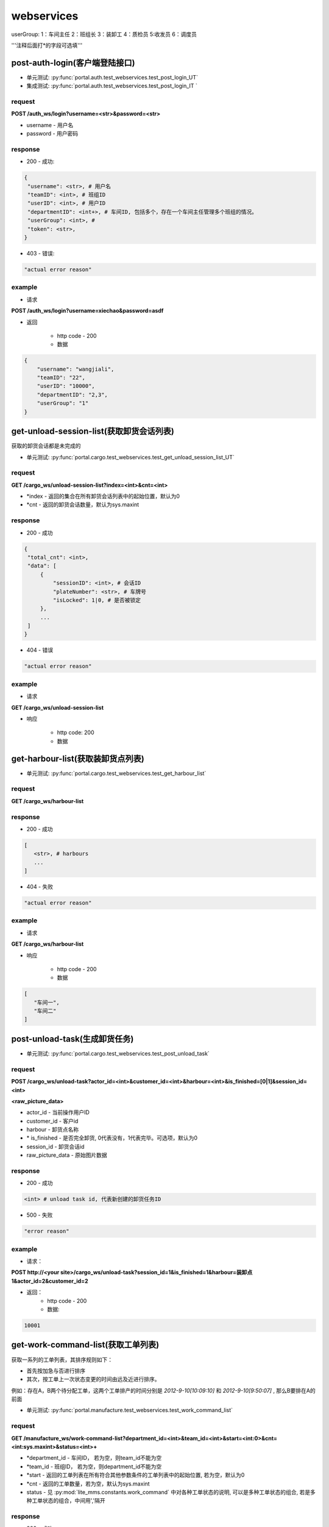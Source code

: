 ﻿###########
webservices
###########

userGroup:
1：车间主任
2：班组长
3：装卸工
4：质检员
5:收发员
6：调度员

'''注释后面打*的字段可选填'''

************************
post-auth-login(客户端登陆接口)
************************

* 单元测试: :py:func:`portal.auth.test_webservices.test_post_login_UT`
* 集成测试: :py:func:`portal.auth.test_webservices.test_post_login_IT `

request
=======

**POST /auth_ws/login?username=<str>&password=<str>**

* username - 用户名 
* password - 用户密码 

response
========
* 200 - 成功::

.. code-block:: python
   
   {
    "username": <str>, # 用户名
    "teamID": <int>, # 班组ID
    "userID": <int>, # 用户ID
    "departmentID": <int+>, # 车间ID, 包括多个，存在一个车间主任管理多个班组的情况。
    "userGroup": <int>, # 
    "token": <str>, 
   }
      
* 403 - 错误::

.. code-block:: python

   "actual error reason"
   
example
=======

* 请求

**POST /auth_ws/login?username=xiechao&password=asdf**

* 返回
   
   * http code - 200
   * 数据
.. code-block:: python
   
   {
       "username": "wangjiali",
       "teamID": "22",
       "userID": "10000",
       "departmentID": "2,3",
       "userGroup": "1"
   }
   
*********************************
get-unload-session-list(获取卸货会话列表)
*********************************

获取的卸货会话都是未完成的

* 单元测试: :py:func:`portal.cargo.test_webservices.test_get_unload_session_list_UT` 

request
=======
**GET /cargo_ws/unload-session-list?index=<int>&cnt=<int>**

* *index - 返回的集合在所有卸货会话列表中的起始位置，默认为0
* *cnt - 返回的卸货会话数量，默认为sys.maxint

response
========
* 200 - 成功
.. code-block:: python
   
   {
    "total_cnt": <int>,
    "data": [
        {
            "sessionID": <int>, # 会话ID
            "plateNumber": <str>, # 车牌号 
            "isLocked": 1|0, # 是否被锁定
        },
        ...
    ]
   }
* 404 - 错误
.. code-block:: python

   "actual error reason"

example
=======
* 请求
**GET /cargo_ws/unload-session-list**

* 响应

   * http code: 200
   * 数据
.. code-block:: python
   {
    "total_cnt": 400,
    "data": [
        {
            "sessionID": 1,
            "plateNumber": "ZA000001",
            "isLocked": 1,
        },
        {
            "sessionID": 2,
            "plateNumber": "ZA000002",
            "isLocked": 0,
        },
        {
            "sessionID": 3,
            "plateNumber": "ZA000003",
            "isLocked": 0,
        }
    ]
   }

**************************
get-harbour-list(获取装卸货点列表)
**************************

* 单元测试: :py:func:`portal.cargo.test_webservices.test_get_harbour_list` 

request
=======
**GET /cargo_ws/harbour-list**

response
========
* 200 - 成功

.. code-block:: python

   [
      <str>, # harbours
      ...
   ]

* 404 - 失败

.. code-block:: python
   
   "actual error reason"

example
=======

* 请求
**GET /cargo_ws/harbour-list**

* 响应

   * http code - 200
   * 数据
.. code-block:: python

   [
      "车间一",
      "车间二"
   ]

************************
post-unload-task(生成卸货任务)
************************

* 单元测试: :py:func:`portal.cargo.test_webservices.test_post_unload_task`

request
=======

**POST /cargo_ws/unload-task?actor_id=<int>&customer_id=<int>&harbour=<int>&is_finished=[0|1]&session_id=<int>**

**<raw_picture_data>**

* actor_id - 当前操作用户ID 
* customer_id - 客户id
* harbour - 卸货点名称
* \* is_finished - 是否完全卸货, 0代表没有，1代表完毕。可选项，默认为0
* session_id - 卸货会话id
* raw_picture_data - 原始图片数据

response
========
* 200 - 成功 

.. code-block:: python
   
   <int> # unload task id, 代表新创建的卸货任务ID 

* 500 - 失败 

.. code-block:: python

   "error reason"
 
example
=======
* 请求：
**POST http://<your site>/cargo_ws/unload-task?session_id=1&is_finished=1&harbour=装卸点1&actor_id=2&customer_id=2**

* 返回：
     * http code - 200
     * 数据:
      
.. code-block:: python

     10001

*****************************
get-work-command-list(获取工单列表)
*****************************

获取一系列的工单列表，其排序规则如下：

* 首先按加急与否进行排序
* 其次，按工单上一次状态变更的时间由远及近进行排序。
例如：存在A，B两个待分配工单，这两个工单排产的时间分别是 *2012-9-10[10:09:10]* 和 *2012-9-10[9:50:07]* , 那么B要排在A的前面 


* 单元测试: :py:func:`portal.manufacture.test_webservices.test_work_command_list`

request
=======

**GET /manufacture_ws/work-command-list?department_id=<int>&team_id=<int>&start=<int:0>&cnt=<int:sys.maxint>&status=<int>+**

* *department_id - 车间ID， 若为空，则team_id不能为空
* *team_id - 班组ID， 若为空，则department_id不能为空
* *start - 返回的工单列表在所有符合其他参数条件的工单列表中的起始位置, 若为空，默认为0
* *cnt - 返回的工单数量，若为空，默认为sys.maxint
* status - 见 :py:mod:`lite_mms.constants.work_command` 中对各种工单状态的说明, 可以是多种工单状态的组合, 若是多种工单状态的组合，中间用','隔开

response
========
* 200 - 成功

.. code-block:: python

   {
       "totalCnt": <int>, # 总数量
       "data": [
           {
               "customerName": <string>, # 客户名称
               "department": {
                   "id": <int>, # 车间ID
                   "name": <string>, # 车间名称	
               }
               "handleType": <int>, # 处理类型
               "id": <int>, # 工单ID
               "isUrgent": 1|0, # 是否加急，1加急。
               "lastMod": <int>, # last modified time, seconds since epoch
               "orderID": <int>, # 订单ID
               "orderNum": <str>, # 订单号
               "orderCreateTime": <int>, # 订单创建时间，seconds since epoch
               "orderType": <int>, # 工单类型
               "orgWeight": <int>, # 工序前重量 , 需要说明的是，若工单类型为瑞格或者紧固件，那么这个值只有参考意义。               
               "orgWeight": <int>, # 工序前重量 
               "picPath": <str>, # 图片链接
               "previousProcedure": <string>, # 上一道工序名称，可为空
               "procedure": <string>, # 当前工序名，可为空
               "processedCount": <int>, # 桶数或者件数，视工单所属的订单类型而定
               "processedWeight": <int>, # 工序后重量， 若工单类型为瑞格或者紧固件，那么这个值只有参考意义。
               "productName": <string>, # 产品名称 
               "status": <int>, # 状态
               "subOrderId": <int>, # 子订单ID
               "team": {
                   id: <int>, # 班组ID
                   name: <string>, # 组名称
               }
               "technicalRequirements": <string>, # 技术要求，可为空
               "rejected": <int>, # 是否退货
           }
       ]
   }
   

有关orderType的说明，请见 :py:mod:`lite_mms.constants.default`中对各种订单类型的说明

这里特别需要说明的是 **picPath** 字段， 这个字段的含义是工序的工序前加工件的照片，也就是说：

1. 工单第一次分配时，取子订单的照片。

2. 工单结束，进入下道工序时，质检员拍的工序后产品照片。

若照片有缺失，不会回溯。

* 404 - 失败

.. code-block:: python
   
   "actual error reason"
   
example
=======
* 请求：
**POST http://<your site>/manufacture_ws/work-command-list?department_id=1&team_id=2&status=3,5**

* 返回：
     * http code - 200
     * 数据:

.. code-block:: python

   {
       "totalCnt": 8,
       "data": [
           {
               "status": 3,
               "processedWeight": 0,
               "customerName": "赛瑞",
               "orgCount": 0,
               "team":  {
			"id": 1, 
			"name": "1号班组",
		}
               "productName": "workpiece",
               "department":  {
			"id": 1,
			"name": "一号车间",
		}
               "subOrderId": 1,
               "technicalRequirements": "",
               "lastMod": 1349851179,
               "id": 1,
               "orderID": 1,
               "previousProcedure": "",
               "orderType": 1,
               "isUrgent": 0,
               "picPath": "",
               "processedCount": 0,
               "handleType": 1,
               "orgWeight": 1000,
               "procedure": "screw"
               "rejected": 0, 
           }
       ]
   }

*************************
get-customer-list(获取客户列表)
*************************

* 单元测试: :py:func:`portal.order.test_webservices.test_get_customer_list`

request
=======
**GET /order_ws/customer-list**

response
========

* 200 - 成功， 即使没有一个客户列表

.. code-block:: python

   [
       {
           "id": <int>, # 用户ID
           "name": <str>, # 用户名称
           "abbr": <str>, # 拼音首字母缩写，例如"杭州Nokia"的缩写是"hznokia"
       },
   ]

example
=======
略

*********************
get-team-list(获取班组列表)
*********************

* 单元测试: :py:func:`portal.manufacture.test_webservices.test_get_team_list`

request
=======
**GET /manufacture_ws/team-list?department_id=<int>**

* \* department_id - 车间ID, 若不传入，则为所有班组

response
========
* 200 - 成功

.. code-block:: python

   [
       {
           "id": <int>, # 班组ID
           "name": <str>, # 班组名称
       },
       ...
   ]

   
example
=======

* 请求

**GET /manufacture_ws/team-list?department_id=100**

* 返回值
   * http code - 200
   * 数据

.. code-block:: python

   [
       {
           "id": 100,
           "name": "alpha"
       },
       {
           "id": 101,
           "name": "delta"
       }
   ]

.. _assign-work-command:

*************************
assign-work-command(分配工单)
*************************

* 单元测试: :py:func:`portal.manufacture.test_webservices.test_assign_work_command`

request
=======

**PUT /manufacture_ws/work-command?work_command_id=<int>&actor_id=<int>&team_id=<int>&action=203**

* work_command_id - 工单id
* actor_id - 发起人id，这里为车间主任
* team_id - 被分配的班组id
* action - 见 :py:mod:`lite_mms.constants.work_command` 中对各种工单操作的说明

response
========

* 200 - 成功, 返回更新后的工单

.. code-block:: python

    {
        "customerName": <string>, # 客户名称
	"department": {
		"id": <int>, # 车间ID
		"name": <string>, # 车间名称	
	}
        "handleType": <int>, # 处理类型
        "id": <int>, # 工单ID
        "isUrgent": 1|0, # 是否加急，1加急。
        "lastMod": <int>, # last modified time, seconds since epoch
        "orderID": <int>, # 工单ID
        "orderType": <int>, # 工单类型
        "orgCount": <int>, # 工序前的桶数或者件数，视工单所属的订单类型而定
        "orgWeight": <int>, # 工序前重量 , 需要说明的是，若工单类型为瑞格或者紧固件，那么这个值只有参考意义。
        "picPath": <str>, # 图片链接
        "previousProcedure": <string>, # 上一道工序名称，可为空
        "procedure": <string>, # 当前工序名，可为空
        "processedCount": <int>, # 桶数或者件数，视工单所属的订单类型而定 
        "processedWeight": <int>, # 工序后重量， 若工单类型为瑞格或者紧固件，那么这个值只有参考意义。        
        "productName": <string>, # 产品名称 
        "status": <int>, # 状态
        "subOrderId": <int>, # 子订单ID
        "team": {
		"id": <string>, # 班组ID
		"name": <string>, # 组名称
	}
        "technicalRequirements": <string>, # 技术要求，可为空
        "unit": <string>, # 单位
        "rejected": <int>, # 是否退货
    }
   
有关orderType的说明，请见 :py:mod:`lite_mms.constants.default`中对各种订单类型的说明

* 403 - 失败

一般可能发生在工单当前状态不是 **待分配** 

.. code-block:: python

   "actual error reason"
   
example
=======

* 请求

**PUT /manufacture_ws/work-command?work_command_id=123&actor_id=456&team_id=23&action=203**

* 返回值

   * http code: 200
   * 数据
   
.. code-block:: python
   
     {
         "status": 2,
         "processedWeight": 0,
         "customerName": "赛瑞",
         "orgCount": 0,
         "team": "1号班组",
         "productName": "workpiece",
         "department":  {
		"id": 1, 
		"name": "一号车间",
	}
	"team": {
		"id": 1, 
		"name": "一号班组", 
	}
         "subOrderId": 1,
         "technicalRequirements": "",
         "lastMod": 1349851179,
         "id": 1,
         "orderID": 1,
         "previousProcedure": "",
         "orderType": 1,
         "isUrgent": 0,
         "picPath": "",
         "processedCount": 0,
         "handleType": 1,
         "orgWeight": 1000,
         "procedure": "screw",
         "unit: "件",
         "rejected": 0, 
     }

*****************************
add-processed-weight(增加工序后重量)
*****************************

只有工单在 **待请求结束或结转** 时才可以增加工序后重量

* 单元测试 - :py:func:`portal.manufacture.test_webservices.test_add_processed_weight`

request
=======

**PUT /manufacture_ws/work-command?work_command_id=<int>&actor_id=<int>&weight=<int>&quantity=<int>&action=204&is_finished=<1|0>**

* work_command_id - 工单id
* actor_id - 发起人id，这里为team leader
* weight - 重量
* \*quantity - **增加** 的件数，对于不同类型的工单有不同的含义，标准-公斤；瑞格-件数；紧固件-桶数；对于计件类型，quantity是必须填写的
* action - 见 :py:mod:`lite_mms.constants.work_command` 中对各种工单操作的说明
* \*is_finished - 是否结束，1为结束，若不传，默认为0


response
========

* 200 - 成功，返回修改后的工单信息, 返回信息见 :ref:`assign-work-command`

* 403 - 失败

一般可能发生在工单当前状态不是"待请求结束或结转"

.. code-block:: python

   "actual error reason"

example
=======

请参考 :ref:`assign-work-command`
   
***********************************
request-end-work-command(请求结束或结转工单)
***********************************

* 单元测试 - :py:func:`portal.manufacture.test_webservices.test_request_end_work_command`

request
=======

**PUT /manufacture_ws/work-command?work_command_id=<int>+&actor_id=<int>&action=[205|206]**

* work_command_id - 工单id, 可以是一个工单id列表。例如 **1,2,3**
* actor_id - 发起人id，这里为team leader
* action - 见 :py:mod:`lite_mms.constants.work_command` 中对各种工单操作的说明, 205代表**结束**， 206代表**结转**

response
========

* 200 - 成功，返回修改后的工单信息, 返回信息见 :ref:`assign-work-command`

*这里特别需要说明的是： 若修改的是多个工单，那么返回的工单信息是多个*

* 403 - 失败

一般可能发生在工单当前状态不是**待请求结束或结转**

.. code-block:: python

   "actual error reason"

example
=======

   请参考 :ref:`assign-work-command`


*************************
refuse-work-command(打回工单)
*************************
车间主任打回工单

reqeust
=======

**PUT /manufacture_ws/work-command?work_command_id=<int>&actor_id=<int>&reason=<str>&action=209**

* work_command_id - 工单id
* actor_id - 发起人id，这里为车间主任
* *reason - 理由
* action - 见 :py:mod:`lite_mms.constants.work_command` 中对各种工单操作的说明

response
========

* 200 - 成功
   返回数据请参考 :ref:`assign-work-command`
   
* 403 - 失败

一般可能发生在工单当前状态不是**待分配**

example
=======

   请参考 :ref:`assign-work-command`

************************************
affirm-retrieve-work-command(确认回收工单)
************************************
车间主任确认回收工单

request
=======

**PUT /manufacture_ws/work-command?work_command_id=<int>&actor_id=<int>&action=211&weight=<int>&quantity=<int>**

* work_command_id - 工单id
* actor_id - 发起人id，这里为车间主任
* action - 见 :py:mod:`lite_mms.constants.work_command` 中对各种工单操作的说明
* \*quantity - 最终生产完成的件数，对于不同类型的工单有不同的含义，标准-公斤；瑞格-件数；紧固件-桶数；对于计件类型，quantity是必须填写的
* weight - 最终生产完成的重量

response
========

* 200 - 成功

   返回数据请参考 :ref:`assign-work-command`
   
* 403 - 失败

一般可能发生在工单当前状态不是**锁定**

example
=======

   请参考 :ref:`assign-work-command`

******************************************
refuse-retrieval-work-command(拒绝回收工单)
******************************************
车间主任拒绝回收工单

request
=======

**PUT /manufacture_ws/work-command?work_command_id=<int>&actor_id=<int>&action=213

* work_command_id - 工单id, 支持多个工单id，可以用","隔开
* actor_id - 发起人id，这里为车间主任
* action - 见 :py:mod:`lite_mms.constants.work_command` 中对各种工单操作的说明

response
========

* 200 - 成功

   返回数据请参考 :ref:`assign-work-command`
   
* 403 - 失败
一般可能发生在工单当前状态不是**锁定**

example
=======

   请参考 :ref:`assign-work-command`


****************************************
create-quality-inspection-report(生成质检报告)
****************************************
生成质检报告

* 单元测试 - :py:func:`portal.manufacture.test_webservices.test_create_quality_inspection_report`

request
=======

**POST /manufacture_ws/quality-inspection-report?actor_id=<int>&work_command_id=<int>&quantity=<int>&result=<int>**

<picture data>

* actor_id - 提交人id
* work_command_id - 对应的工单id
* *quantity - **增加** 的重量，对于不同类型的工单有不同的含义，标准-公斤；瑞格-件数；紧固件-桶数；
* result - 质检结果，请参考 :py:mod:`lite_mms.constants.quality_inspection`

response
========

* 200 - 成功
   
.. code-block:: python

    {
        "id": <int>, # 质检报告id
        "quantity": <int>, # 数量
        "weight": <int>, # 质量，对于瑞格和紧固件，仅仅有参考意义
        "result": <int>, # 质检结果
        "work_command_id": <int>, # 工单id
        "actor_id": <str>, # 质检人id
        "pic_url": <string>, # 图片链接
    }
   
* 403 - 失败

.. code-block:: python
   
   "actual error reason"
   
example
=======

略

****************************************
update-quality-inspection-report(修改质检报告)
****************************************
修改质检报告

* 单元测试 - :py:func:`portal.manufacture.test_webservices.test_update_quality_inspection_report`

request
=======

**PUT /manufacture_ws/quality-inspection-report?id=<int>&actor_id=<int>&quantity=<int>&result=<int>**

* id - 质检报告id
* actor_id - 提交人id
* *quantity - **增加** 的重量，对于不同类型的工单有不同的含义，标准-公斤；瑞格-件数；紧固件-桶数；
* result - 质检结果，请参考 :py:mod:`lite_mms.constants.quality_inspection`

response
========

* 200 - 成功
返回更新的质检报告数据:

.. code-block:: python

    {
        "id": <int>, # 质检报告id
        "quantity": <int>, # 数量
        "weight": <int>, 
        "result": <int>, # 质检结果
        "work_command_id": <int>, # 工单id
        "actor_id": <str>, # 质检人id
        "pic_url": <string>, # 图片链接
    }
   
* 404 - 没有对应的质检报告

.. code-block:: python
   
   "actual error reason"

* 403 - 失败

.. code-block:: python
   
   "actual error reason"
   
example
=======

略

****************************************
delete-quality-inspection-report(删除质检报告)
****************************************
删除质检报告

* 单元测试 - :py:func:`portal.manufacture.test_webservices.test_delete_quality_inspection_report`

request
=======

**DELETE /manufacture_ws/quality-inspection-report?id=<int>&actor_id=<int>**

或者

**POST /manufacture_ws/delete-quality-inspection-report?id=<int>&actor_id=<int>**

* id - 质检报告id
* actor_id - 提交人id

response
========

* 200 - 成功
   
* 403 - 失败

.. code-block:: python
   
   "actual error reason"
   
example
=======

略

********************************************
get-quality-inspection-report-list(查看质检报告列表)
********************************************

按创建时间由远及近进行排序

* 单元测试 - :py:func:`portal.manufacture.test_webservices.test_get_quality_inspection_report_list`

request
=======

**GET /manufacture_ws/quality-inspection-report-list?work_command_id=<int>**

response
========

* 200 - 成功

.. code-block:: python

   [
       {
           "id": <int>, # 质检报告id
           "quantity": <int>, # 数量
           "weight": <int>, 
           "result": <int>, # 质检结果
           "work_command_id": <int>, # 工单id
           "actor_id": <int>, # 质检人id
           "pic_url": <string>, # 图片链接
       }
       ...
   ]

其中质检结果请查看 :py:mod:`lite_mms.constants.quality_inspection`
   
* 403 - 失败

.. code-block:: python

   "actual error reason" 

example
=======

略

********************************
submit-quality-inspection(提交质检单)
********************************

提交质检单，根据对应的质检报告，生成新的工单, 对于已经完成的，需要加入待发货列表中去。

* 单元测试 - :py:func:`portal.manufacture.test_webservices.test_submit_quality_inspection`

request
=======

**PUT /manufacture_ws/work-command?work_command_id=<int>&actor_id=<int>&action=212&deduction=<int>**

* work_command_id - 工单id
* actor_id - 发起人id，这里为质检员
* action - 见 :py:mod:`lite_mms.constants.work_command` 中对各种工单操作的说明
* *deduction - 扣量，必须以公斤为单位，默认为0

response
========

* 200 - 成功

   返回数据请参考 :ref:`assign-work-command`, 即处于结束状态的原工单
   
* 403 - 失败

一般可能发生在工单当前状态不是**待质检**

example
=======

   请参考 :ref:`assign-work-command`
   
*********************************
get-delivery-session-list(获取发货会话列表)
*********************************

获取的发货会话都是未完成的，而且有仓单的，按创建时间由近及远进行排序


request
=======
**GET /delivery_ws/delivery-session-list**

response
========
* 200 - 成功

.. code-block:: python

    [
        {
            "sessionID": <int>, # 会话ID
            "plateNumber": <str>, # 车牌号 
            "isLocked": 1|0, # 是否被锁定 
        },
        ...
    ]
   

* 404 - 错误
.. code-block:: python

   "actual error reason"

example
=======
* 请求
**GET /delivery_ws/delivery-session-list**

* 响应

   * http code: 200
   * 数据

.. code-block:: python

    [
        {
            "sessionID": 1,
            "plateNumber": "ZA000001",
            "isLocked": 0,
        },
        {
            "sessionID": 2,
            "plateNumber": "ZA000002",
            "isLocked": 0,
        },
        {
            "sessionID": 3,
            "plateNumber": "ZA000003",
            "isLocked": 0,
        }
    ]

**************************************
get-delivery-session(获取发货会话详情)
**************************************

request
=======

**GET /delivery_ws/delivery-session?id=<int>**

response
========

* 200 - 成功

.. code-block:: python

    {
        "id": <int>, # 发货会话id
        "plate": <str>, # 车牌号
        "store_bills": {      
            <str>: # 订单编号
            {
                <str>: # 子订单编号
                [ 
                    {
                        "id": <int>, # 仓单ID
                        "harbor": <str>, # 装卸点
                        "product_name": <str>, # 产品名称
                        "customer_name": <str>, # 客户名称
                        "pic_url": <str>, # 图片链接
                        "unit": <str>, # 单位
                    }
                    ...
                ]
            }
            ...
        } # 卸货任务列表，按创建时间，由新到旧进行排序
    }

* 404 - 不存在该卸货会话

example
=======

.. code-block:: python

    {
        "id": 1, 
        "plate": "浙A 00001",
        "store_bills": {
            "123465691233": {
                "1":
                [
                    {
                        "id": 1,
                        "habor": "卸货点1",
                        "product_name": "螺丝",
                        "customer_name": "宁波紧固件厂",
                        "pic_url": "xxxxxxxx",
                        "unit": "件", 
                    },
                    {
                        "id": 2,
                        "habor": "卸货点2",
                        "product_name": "螺母",
                        "customer_name": "宁波紧固件厂",
                        "pic_url": "xxxxxxxx",
                        "unit": "件"， 
                    },
                ]
                "2":
                [
                    {
                        "id": 3,
                        "habor": "卸货点2",
                        "product_name": "螺丝刀",
                        "customer_name": "宁波紧固件厂",
                        "pic_url": "xxxxxxxx",
                        "unit": "件"， 
                    },
                ]
            }
        }
    }
***********************************
post-delivery-task(创建发货任务)
***********************************

已经完成的仓单不能反复提交， 只能选择同一个订单的一个或多个仓单，只能有一个未完成仓单

request
=======

**POST /delivery_ws/delivery-task?sid=<int>&is_finished=[0|1]&remain=<int>&auth_token=<str>**

.. code-block:: python
    
    [
        {
            "store_bill_id": <int>, # 处理的仓单号
            "is_finished": <1|0>, # 该仓单是否完全装货, 1代表完全装货
        }
        ...
    ]

* sid - 发货会话id
* is_finished - 是否发货会话结束, 1代表结束
* auth_token - login返回的token
* *remain - 未完成件数(计件类型)或重量（计重类型），若有为完成仓单，为必填项

response
========

* 200 - 成功

.. code-block:: python

    {
        "store_bill_id_list": [
            <int>+, # 已经完成的仓单列表，其规则具体见[ticket 224]
        ],
        "actor_id": <int>, 
        "id": <int>, # 新生成的发货任务ID
    }

* 403 - 失败

.. code-block:: python

   "actual reason"

***********************************
retrive-quality-inspection(打回质检单)
***********************************

前一天提交的或者生成的工单、仓单已经排产或者发货的都不能打回质检单

request
=======

**PUT /manufacture_ws/work-command?work_command_id=<int>&actor_id=<int>&action=214**

* work_command_id - 工单id
* actor_id - 发起人id，这里为质检员
* action - 见 :py:mod:`lite_mms.constants.work_command` 中对各种工单操作的说明

response
========

* 200 - 成功

   返回数据请参考 :ref:`assign-work-command`, 即处于结束状态的原工单
   
* 403 - 失败


example
=======

   请参考 :ref:`assign-work-command`

***********************************
quick-carry-forward(快速结转)
***********************************

班组长可以将工单快速结转，使工单完成的部分先质检剩下的继续做

request
=======

**PUT /manufacture_ws/work-command?work_command_id=<int>&actor_id=<int>&action=215**

* work_command_id - 工单id
* actor_id - 发起人id，这里为质检员
* action - 见 :py:mod:`lite_mms.constants.work_command` 中对各种工单操作的说明

response
========

* 200 - 成功

   返回数据请参考 :ref:`assign-work-command`, 即处于结束状态的原工单
   
* 403 - 失败


example
=======

   请参考 :ref:`assign-work-command`

